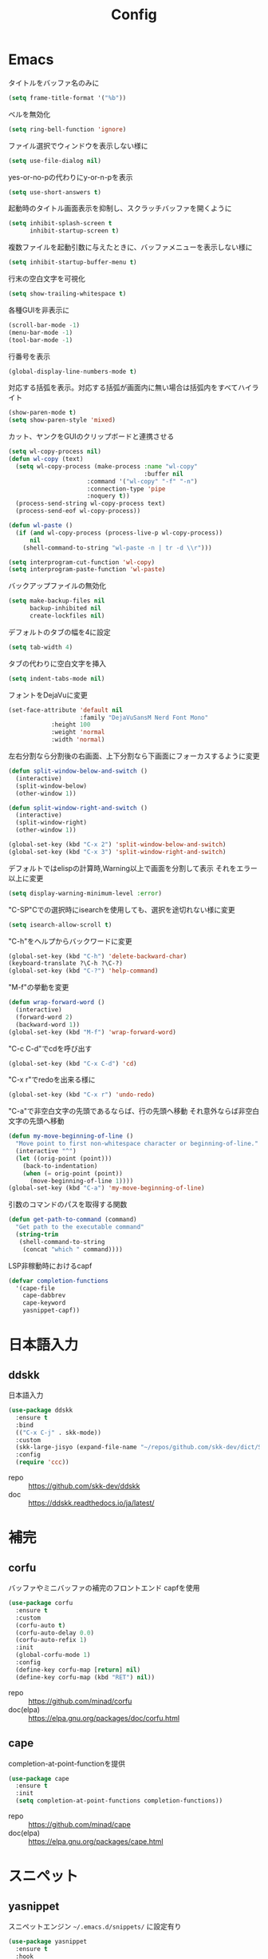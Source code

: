 #+Title: Config

* Emacs
タイトルをバッファ名のみに
#+begin_src emacs-lisp
(setq frame-title-format '("%b"))
#+end_src

ベルを無効化
#+begin_src emacs-lisp
(setq ring-bell-function 'ignore)
#+end_src

ファイル選択でウィンドウを表示しない様に
#+begin_src emacs-lisp
(setq use-file-dialog nil)
#+end_src

yes-or-no-pの代わりにy-or-n-pを表示
#+begin_src emacs-lisp
(setq use-short-answers t)
#+end_src

起動時のタイトル画面表示を抑制し、スクラッチバッファを開くように
#+begin_src emacs-lisp
(setq inhibit-splash-screen t
      inhibit-startup-screen t)
#+end_src

複数ファイルを起動引数に与えたときに、バッファメニューを表示しない様に
#+begin_src emacs-lisp
(setq inhibit-startup-buffer-menu t)
#+end_src

行末の空白文字を可視化
#+begin_src emacs-lisp
(setq show-trailing-whitespace t)
#+end_src

各種GUIを非表示に
#+begin_src emacs-lisp
(scroll-bar-mode -1)
(menu-bar-mode -1)
(tool-bar-mode -1)
#+end_src

行番号を表示
#+begin_src emacs-lisp
(global-display-line-numbers-mode t)
#+end_src

対応する括弧を表示。対応する括弧が画面内に無い場合は括弧内をすべてハイライト
#+begin_src emacs-lisp
(show-paren-mode t)
(setq show-paren-style 'mixed)
#+end_src

カット、ヤンクをGUIのクリップボードと連携させる
#+begin_src emacs-lisp
(setq wl-copy-process nil)
(defun wl-copy (text)
  (setq wl-copy-process (make-process :name "wl-copy"
                                      :buffer nil
				      :command '("wl-copy" "-f" "-n")
				      :connection-type 'pipe
				      :noquery t))
  (process-send-string wl-copy-process text)
  (process-send-eof wl-copy-process))

(defun wl-paste ()
  (if (and wl-copy-process (process-live-p wl-copy-process))
      nil
    (shell-command-to-string "wl-paste -n | tr -d \\r")))

(setq interprogram-cut-function 'wl-copy)
(setq interprogram-paste-function 'wl-paste)
#+end_src

バックアップファイルの無効化
#+begin_src emacs-lisp
(setq make-backup-files nil
      backup-inhibited nil
      create-lockfiles nil)
#+end_src

デフォルトのタブの幅を4に設定
#+begin_src emacs-lisp
(setq tab-width 4)
#+end_src

タブの代わりに空白文字を挿入
#+begin_src emacs-lisp
(setq indent-tabs-mode nil)
#+end_src

フォントをDejaVuに変更
#+begin_src emacs-lisp
(set-face-attribute 'default nil
                    :family "DejaVuSansM Nerd Font Mono"
		    :height 100
		    :weight 'normal
		    :width 'normal)
#+end_src

左右分割なら分割後の右画面、上下分割なら下画面にフォーカスするように変更
#+begin_src emacs-lisp
(defun split-window-below-and-switch ()
  (interactive)
  (split-window-below)
  (other-window 1))

(defun split-window-right-and-switch ()
  (interactive)
  (split-window-right)
  (other-window 1))

(global-set-key (kbd "C-x 2") 'split-window-below-and-switch)
(global-set-key (kbd "C-x 3") 'split-window-right-and-switch)
#+end_src

デフォルトではelispの計算時,Warning以上で画面を分割して表示
それをエラー以上に変更
#+begin_src emacs-lisp
(setq display-warning-minimum-level :error)
#+end_src

"C-SP"Cでの選択時にisearchを使用しても、選択を途切れない様に変更
#+begin_src emacs-lisp
(setq isearch-allow-scroll t)
#+end_src

"C-h"をヘルプからバックワードに変更
#+begin_src emacs-lisp
(global-set-key (kbd "C-h") 'delete-backward-char)
(keyboard-translate ?\C-h ?\C-?)
(global-set-key (kbd "C-?") 'help-command)
#+end_src

"M-f"の挙動を変更
#+begin_src emacs-lisp
(defun wrap-forward-word ()
  (interactive)
  (forward-word 2)
  (backward-word 1))
(global-set-key (kbd "M-f") 'wrap-forward-word)
#+end_src

"C-c C-d"でcdを呼び出す
#+begin_src emacs-lisp
(global-set-key (kbd "C-x C-d") 'cd)
#+end_src

"C-x r"でredoを出来る様に
#+begin_src emacs-lisp
(global-set-key (kbd "C-x r") 'undo-redo)
#+end_src

"C-a"で非空白文字の先頭であるならば、行の先頭へ移動
それ意外ならば非空白文字の先頭へ移動
#+begin_src emacs-lisp
(defun my-move-beginning-of-line ()
  "Move point to first non-whitespace character or beginning-of-line."
  (interactive "^")
  (let ((orig-point (point)))
    (back-to-indentation)
    (when (= orig-point (point))
      (move-beginning-of-line 1))))
(global-set-key (kbd "C-a") 'my-move-beginning-of-line)
#+end_src

引数のコマンドのパスを取得する関数
#+begin_src emacs-lisp
(defun get-path-to-command (command)
  "Get path to the executable command"
  (string-trim
   (shell-command-to-string
    (concat "which " command))))
#+end_src

LSP非稼動時におけるcapf
#+begin_src emacs-lisp
(defvar completion-functions
  '(cape-file
    cape-dabbrev
    cape-keyword
    yasnippet-capf))
#+end_src

* 日本語入力
** ddskk
日本語入力
#+begin_src emacs-lisp
(use-package ddskk
  :ensure t
  :bind
  (("C-x C-j" . skk-mode))
  :custom
  (skk-large-jisyo (expand-file-name "~/repos/github.com/skk-dev/dict/SKK-JISYO.L"))
  :config
  (require 'ccc))
#+end_src
- repo :: [[https://github.com/skk-dev/ddskk]]
- doc :: [[https://ddskk.readthedocs.io/ja/latest/]]

* 補完
** corfu
バッファやミニバッファの補完のフロントエンド
capfを使用
#+begin_src emacs-lisp
(use-package corfu
  :ensure t
  :custom
  (corfu-auto t)
  (corfu-auto-delay 0.0)
  (corfu-auto-refix 1)
  :init
  (global-corfu-mode 1)
  :config
  (define-key corfu-map [return] nil)
  (define-key corfu-map (kbd "RET") nil))
#+end_src
- repo :: [[https://github.com/minad/corfu]]
- doc(elpa) :: [[https://elpa.gnu.org/packages/doc/corfu.html]]
  
** cape
completion-at-point-functionを提供
#+begin_src emacs-lisp
(use-package cape
  :ensure t
  :init
  (setq completion-at-point-functions completion-functions))
  #+end_src
- repo :: [[https://github.com/minad/cape]]
- doc(elpa) :: [[https://elpa.gnu.org/packages/cape.html]]

* スニペット
** yasnippet
スニペットエンジン
=~/.emacs.d/snippets/= に設定有り
#+begin_src emacs-lisp
(use-package yasnippet
  :ensure t
  :hook
  ((prog-mode . yas-minor-mode)
   (org-mode . yas-minor-mode))
  :custom
  (yas-keymap-disable-hook t)
  (yas-expand-from-trigger-key nil)
  (yas-snippet-dirs
   '("~/.emacs.d/snippets"))
  :config
  (yas-reload-all)
  :bind
  (:map global-map
	("M-]" . yas-next-field)
	("M-[" . yas-prev-field)))

#+end_src

** yasnippet-snippets
yasnippetのスニペット集
#+begin_src emacs-lisp
(use-package yasnippet-snippets
  :ensure t)
#+end_src
- repo :: https://github.com/AndreaCrotti/yasnippet-snippets

** yasnippet-capf
yasnippetをcorfuで利用可能なようにcapfへの変換を行う
#+begin_src emacs-lisp
(use-package yasnippet-capf
  :ensure t
  :after
  (corfu
   yasnippet))
 #+end_src
- repo :: [[https://github.com/elken/yasnippet-capf]]

* 括弧補完
** smartparens --- auto pair
括弧補完に加え、対応する括弧の自動削除など
#+begin_src emacs-lisp
(use-package smartparens
  :ensure t
  :hook
  (prog-mode text-mode markdown-mode)
  :config
  (require 'smartparens-config))
#+end_src
- repo :: [[https://github.com/Fuco1/smartparens]]
- doc :: [[https://smartparens.readthedocs.io/en/latest/]]

* Gitインタフェース
** magit
#+begin_src emacs-lisp
(use-package magit
  :ensure t)
#+end_src
- repo :: [[https://github.com/magit/magit]]
- doc :: [[https://magit.vc/]]

* ミニバッファ
** vertico
ミニバッファへの候補の表示、補完
#+begin_src emacs-lisp
(use-package vertico
  :ensure t
  :init
  (vertico-mode))
#+end_src
- repo :: [[https://github.com/minad/vertico]]

** orderless
ミニバッファのマッチパターンの調整
#+begin_src emacs-lisp
(use-package orderless
  :ensure t
  :custom
  (completion-styles '(orderless basic))
  (completion-category-overrides '((file (styles basic partial-completion)))))
#+end_src
- repo :: [[https://github.com/oantolin/orderless]]

** marginalia
ミニバッファの候補にドキュメントを付与
#+begin_src emacs-lisp
(use-package marginalia
  :ensure t
  :init
  (marginalia-mode))
#+end_src
- repo :: [[https://github.com/minad/marginalia]]

** embark
ミニバッファのアクションを追加
#+begin_src emacs-lisp
(use-package embark
  :ensure t
  :bind
  (:map global-map
	([remap isearch-forward] . embark-isearch-forward)
	([remap isearch-backward] . embark-isearch-backward)
	("C-." . embark-act)))
#+end_src
- repo :: [[https://github.com/oantolin/embark]]

** embark-consult
#+begin_src emacs-lisp
(use-package embark-consult
  :ensure t
  :hook
  (embark-collect-mode . consult-preview-at-point-mode))
#+end_src
- repo :: [[https://github.com/emacs-straight/embark-consult]]

** consult
組込み関数の拡張、その他便利な関数の追加
#+begin_src emacs-lisp
(use-package consult
  :ensure t
  :bind
  (:map global-map
	([remap switch-to-buffer] . consult-buffer)
	("C-x C-b" . consult-buffer-other-window)
	([remap imenu] . consult-imenu)
	("C-/" . consult-line)
	([remap goto-line] . consult-goto-line)
	("<f2> o l" . consult-outline)
	("<f2> f m" . consult-flymake)
	("<f2> r g" . consult-ripgrep)))
#+end_src
- repo :: [[https://github.com/minad/consult]]

* ファイルツリー
** neotree
ファイルツリーの表示
#+begin_src emacs-lisp
(use-package neotree
  :ensure t
  :bind
  (:map global-map
	("<f5>" . neotree-toggle))
  :custom
  (neo-theme (if (display-graphic-p) 'icons 'arrow)))
#+end_src
- repo :: [[https://github.com/jaypei/emacs-neotree]]

* PDF
** pdf-tools
バッファへのPDFの表示
#+begin_src emacs-lisp
(use-package pdf-tools
  :ensure t
  :config
  (pdf-tools-install)
  (setq-default pdf-view-display-size 'fit-page)
  :hook (pdf-view-mode . (lambda () (display-line-numbers-mode -1))))

(add-to-list 'auto-mode-alist '("\\.pdf\\'" . pdf-view-mode))
#+end_src
- repo :: [[https://github.com/vedang/pdf-tools]]

* ターミナル
** vterm
ターミナル
#+begin_src emacs-lisp
(use-package vterm
  :ensure t
  :commands
  (vterm)
  :hook
  ((vterm-mode . (lambda ()
		   (local-set-key (kbd "C-h") 'vterm-send-backspace)))))
#+end_src
- repo :: [[https://github.com/akermu/emacs-libvterm]]

* Language settings
** c
#+begin_src emacs-lisp
(use-package cc-mode
  :ensure nil ;; built-in
  :mode
  (("\\.c\\'" . c-mode)
   ("\\.h\\'" . c-mode)
   ("\\.cpp\\'" . c++-mode)
   ("\\.hpp\\'" . c++-mode))
  :custom
  (c-default-style "k&r")
  (c-basic-offset 4))
#+end_src
- doc :: [[https://www.gnu.org/software/emacs/manual/html_mono/ccmode.html]]

** clojure
#+begin_src emacs-lisp
(use-package clojure-mode
  :ensure t
  :mode
  (("\\.clj\\'" . clojure-mode)
   ("\\.cljs\\'" . clojurescript-mode)
   ("\\.cljc\\'" . clojurec-mode)))
#+end_src
- repo :: [[https://github.com/clojure-emacs/clojure-mode/]]

** clojure repl
clojureのREPL及びorg-babelでのclojureの実行のための設定
#+begin_src emacs-lisp
(use-package cider
  :ensure t)
(require 'ob-clojure)
(setq org-babel-clojure-backend 'cider)
(setq cider-repl-pop-to-buffer-on-connect nil)
#+end_src
- repo :: [[https://github.com/clojure-emacs/cider]]
- HP :: [[https://cider.mx/]]

** nix
#+begin_src emacs-lisp
(use-package nix-mode
  :ensure t
  :mode
  ("\\.nix\\'" . nix-mode))
#+end_src
- repo :: https://github.com/NixOS/nix-mode

** python
#+begin_src emacs-lisp
(use-package python-mode
  :ensure t
  :mode
  ("\\.py\\'" . python-mode))
#+end_src
- repo :: [[https://github.com/emacsmirror/python-mode]]

** rust
#+begin_src emacs-lisp
(use-package rust-mode
  :ensure t
  :mode
  ("\\.rs\\'")
  :custom
  (rust-mode-tree-sitter-derive t))
#+end_src
rust-modeの拡張
#+begin_src emacs-lisp
(use-package rustic
  :ensure t
  :after
  (rust-mode)
  :custom
  (rustic-lsp-client 'eglot)
  (rustic-format-on-save t)
  (rustic-cargo-use-last-stored-auguments t))
#+end_src
cargoのインタフェース
#+begin_src emacs-lisp
(use-package cargo
  :ensure t)
#+end_src

* LSP
** eglot
#+begin_src emacs-lisp
(use-package eglot
  :ensure nil ;; built-in
  :hook
  ((bash-ts-mode . eglot-ensure)
   (c-mode . eglot-ensure)
   (c-ts-mode . eglot-ensure)
   (clojure-mode . eglot-ensure)
   (go-ts-mode . eglot-ensure)
   (markdown-mode . eglot-ensure)
   (java-mode . eglot-ensure)
   (java-ts-mode . eglot-ensure)
   (js-mode . eglot-ensure)
   (latex-mode . eglot-ensure)
   (nix-mode . eglot-ensure)
   (python-mode . eglot-ensure)
   (python-ts-mode . eglot-ensure)
   (rust-mode . eglot-ensure)
   (rust-ts-mode .  eglot-ensure)
   (typescript-ts-mode . eglot-ensure))
  :custom
  (eglot-autoshutdown t)
  (eglot-confirm-server-initiated-edits nil)
  :config
  (add-to-list 'eglot-server-programs
	       '(nix-mode . ("nil")))
  (add-to-list 'eglot-server-programs
	       '(js-mode . ("deno" "lsp")))
  (add-to-list 'eglot-server-programs
	       '(js-ts-mode . ("deno" "lsp")))
  (add-to-list 'eglot-server-programs
	       '(typescript-ts-mode . ("deno" "lsp"))))
   #+end_src
- repo :: [[https://github.com/joaotavora/eglot]]
- doc :: [[https://www.gnu.org/software/emacs/manual/html_node/eglot/index.html]]

** eglot-booster
#+begin_src emacs-lisp
(use-package eglot-booster
  :after eglot
  :config
  (eglot-booster-mode))
#+end_src
- repo :: https://github.com/jdtsmith/eglot-booster

* Error/Diagnositcs
** flymake
#+begin_src emacs-lisp
(use-package flymake
  :ensure nil ;;built-in
  :bind
  (:map global-map
	("M-n" . flymake-goto-next-error)
	("M-p" . flymake-goto-prev-error)))
#+end_src
- doc :: [[https://www.gnu.org/software/emacs/manual/html_mono/flymake.html]]

* Org
** org
コア
#+begin_src emacs-lisp
  (use-package org
    :ensure nil ;; built-in
    :hook
    (org-mode . (lambda ()
		  (setq-local completion-at-point-functions (append completion-functions '(cape-elisp-block cape-elisp-symbol)))))
    :custom
    (org-src-preserve-indentation nil)
    (org-edit-src-content-indentation 0)
    (org-use-speed-commands t)
    (org-directory "~/org")
    :bind
    (:map global-map
	  ("C-c a" . 'org-agenda)
	  :map org-mode-map
	  ("C-c f h e" . 'org-fold-hide-entry)
	  ("C-c f h a" . 'org-fold-hide-block-all)
	  ("C-c f s e" . 'org-fold-show-entry)
	  ("C-c f s a" . 'org-fold-show-all)))
#+end_src
- HP :: [[https://orgmode.org/]]

** org-agenda
orgファイルから予定等を抽出
#+begin_src emacs-lisp
(use-package org-agenda
  :ensure nil ;; built-in
  :after
  (org
   tramp)
  :custom
  (org-agenda-files '("~/org/general.org"))
  (org-agenda-span 'day)
  (org-agenda-skip-deadline-if-done nil)
  (org-agenda-skip-scheduled-if-done nil)
  (org-agenda-skip-deadline-prewarning-if-scheduled nil))
#+end_src
- repo :: [[https://orgmode.org/manual/Agenda-Views.html]]

** org-super-agenda
org-agendaにグループの機能を追加
#+begin_src emacs-lisp
(use-package org-super-agenda
  :ensure t
  :custom
  (org-super-agenda-groups
   '((:name "Important"
	    :priority "A"
	    :order 1)
     (:name "Emacs"
	    :tag "emacs"
	    :order 2)
     (:name "Linux"
	    :tag "linux"
	    :order 3)
     (:name "Work"
	    :tag "work"
	    :order 4)
     (:name "Develop"
	    :tag "dev"
	    :order 5)
     (:name "Learning"
	    :tag "learning"
	    :order 6)
     (:name "Search"
	    :tag "search"
	    :order 7)
     (:name "Shopping"
	    :tag "shopping"
	    :order 8)
     (:name "Nifty"
	    :tag "nifty"
	    :order 9)))
  (org-super-agenda-mode t))
     #+end_src
- repo :: https://github.com/alphapapa/org-super-agenda

** org-capture
orgファイルへのワンショットの書き込み
#+begin_src emacs-lisp
(use-package org-super-agenda
  :ensure nil ;; built-in
  :custom
  (org-capture-templates
   '(("t" "Todo" entry (file "~/org/general.org")
      "* TODO %?\n")
     ("s" "Schedule" entry (file "~/org/general.org")
      "* %?\n")))
  :bind
  (:map global-map
	("C-c c" . 'org-capture)))
#+end_src
- doc :: [[https://orgmode.org/manual/Capture.html]]
  
** org-jorunal
orgを使用した日誌
#+begin_src emacs-lisp
(use-package org-journal
  :ensure t
  :after
  (org)
  :custom
  (org-journal-dir "~/org/journal/")
  (org-journal-file-format "%Y-%m-%d.org")
  :bind
  (:map global-map
	("C-c j n e" . org-journal-new-entry)))
#+end_src
- repo :: [[https://github.com/bastibe/org-journal]]

** org-roam
orgを使用した分散ノート
#+begin_src emacs-lisp
(use-package org-roam
  :ensure t
  :hook
  ((org-mode . (lambda ()
		 (local-set-key (kbd "C-c r t a") 'org-roam-tag-add)
		 (local-set-key (kbd "C-c r t r") 'org-roam-tag-remove)
		 (local-set-key (kbd "C-c r a a") 'org-roam-alias-add)
		 (local-set-key (kbd "C-c r a r") 'org-roam-alias-remove)
		 (local-set-key (kbd "C-c r n i") 'org-roam-node-insert))))
  :bind
  (:map global-map
	("C-c r n f" . org-roam-node-find)
	("C-c r d t" . org-roam-dailies-capture-today))
  :custom
  (org-roam-directory (file-truename "~/org/org-roam"))
  :config
  (org-roam-db-autosync-mode 1))
#+end_src
- repo :: https://github.com/org-roam/org-roam
- HP :: [[https://www.orgroam.com/]]

** org-caldav
orgとcaldavの同期
#+begin_src emacs-lisp
(use-package org-caldav
  :ensure t
  :custom
  (org-caldav-url "https://webmail.gandi.net/SOGo/dav/somura-vanilla@so-icecream.com/Calendar")
  (org-caldav-calendar-id "personal")
  (org-caldav-inbox "~/org/general.org")
  (org-icalendar-timezone "Asia/Tokyo")
  (org-icalendar-include-todo 'all)
  (org-caldav-sync-todo t))
#+end_src
- repo :: [[https://github.com/dengste/org-caldav]]
  
** org-babel
orgのコードブロックの処理
#+begin_src emacs-lisp
(org-babel-do-load-languages
 'org-babel-load-languages
 '((emacs-lisp . t)
   (clojure . t)
   (shell . t)))
#+end_src
- doc :: [[https://orgmode.org/worg/org-contrib/babel/]]

** org to latex
orgのlatexへのエクスポート
#+begin_src emacs-lisp
(use-package ox-latex
  :ensure nil ;; included org
  :after
  (org)
  :custom
  (org-latex-pdf-process
   '("latexmk -lualatex -shell-escape -interaction=nonstopmode -file-line-error -synctex=1 -output-directory=%o %f"))
  (org-latex-src-block-backend 'listings)
  (org-latex-listings-options
   '(("basicstyle" "\\ttfamily")
     ("showstringspaces" "false")
     ("keywordstyle" "\\color{blue}\\textbf")
     ("commentstyle" "\\color{gray}")
     ("stringstyle" "\\color{green!70!black}")
     ("stringstyle" "\\color{red}")
     ("frame" "single")
     ("numbers" "left")
     ("numberstyle" "\\ttfamily")
     ("columns" "fullflexible")))
  :config
  (add-to-list 'org-latex-classes
               '("beamer"
                 "\\documentclass[presentation]{beamer}
                 \\usepackage{luatexja}
                 \\usepackage{hyperref}
                 [NO-DEFAULT-PACKAGES]
                 [PACKAGES]
                 [EXTRA]"
                 ("\\section{%s}" . "\\section*{%s}")
                 ("\\subsection{%s}" . "\\subsection*{%s}")
                 ("\\subsubsection{%s}" . "\\subsubsection*{%s}")))
  (add-to-list 'org-latex-classes
               '("jlreq"
                 "\\documentclass{jlreq}
                 \\usepackage{luatexja}
                 [NO-DEFAULT-PACKAGES]
                 [PACKAGES]
                 [EXTRA]"
                 ("\\section{%s}" . "\\section*{%s}")
                 ("\\subsection{%s}" . "\\subsection*{%s}")
                 ("\\subsubsection{%s}" . "\\subsubsection*{%s}")
                 ("\\paragraph{%s}" . "\\paragraph*{%s}")
                 ("\\subparagraph{%s}" . "\\subparagraph*{%s}"))))

(use-package ox-beamer
  :ensure nil ;; included org
  :after
  (ox-latex)  )
#+end_src
- doc :: [[https://orgmode.org/worg/exporters/ox-overview.html]]

** org-modern
orgファイルのUIを改善
#+begin_src emacs-lisp
(use-package org-modern
  :ensure t
  :custom
  (org-auto-align-tags nil)
  (org-tags-column 0)
  (org-fold-catch-invisible-edits 'show-and-error)
  (org-special-ctrl-a/e t)
  (org-insert-heading-respect-content t)
  (org-hide-emphasis-markers t)
  (org-pretty-entities t)
  (org-ellipsis "…")
  (org-agenda-tags-column 0)
  (org-agenda-block-separator ?─)
  (org-agenda-time-grid
   '((daily today require-timed)
     (800 1000 1200 1400 1600 1800 2000)
     " ┄┄┄┄┄ " "┄┄┄┄┄┄┄┄┄┄┄┄┄┄┄")
   org-agenda-current-time-string
   "◀── now ─────────────────────────────────────────────────"))

(with-eval-after-load 'org (global-org-modern-mode))
#+end_src
- repo :: [[https://github.com/minad/org-modern]]

** tramp
リモートへの接続
#+begin_src emacs-lisp
(use-package tramp
  :ensure nil ;; built-in
  :defer t)
#+end_src
- doc :: [[https://www.gnu.org/software/tramp/tramp-emacs.html]]

* EWW
** eww
#+begin_src emacs-lisp
(use-package eww
  :ensure nil ;; built-in
  :custom
  (shr-use-images t)
  (shr-use-colors t)
  (shr-use-fonts t)
  (shr-width nil)
  (url-automatic-caching t)
  (eww-buffer-name-function
   (lambda () (format "*eww: %s*" (or (plist-get eww-data :title) "No Title"))))
  (url-privacy-level '(email agent cookies lastlock))
  (eww-download-directory "~/Downloads/")
  (eww-use-external-browser-for-content-type "\\`\\(video/\\|audio/\\|application\ogg\\)")
  (eww-form-checkbox-selected-symbol "[X]")
  (eww-form-checkbox-symbol "[ ]")
  (eww-history-limit 100)
  (define-key eww-mode-map (kbd "C-s") 'isearch-forward)
  (define-key eww-mode-map (kbd "C-r") 'isearch-backward)
  :config
  (define-key eww-mode-map (kbd "B") 'eww-browse-with-external-browser))
#+end_src
- doc :: [[https://www.gnu.org/software/emacs/manual/html_mono/eww.html]]

** dom
#+begin_src emacs-lisp
(use-package dom
  :ensure nil ;; built-in
  :after
  (eww))
#+end_src

** shr
#+begin_src emacs-lisp
(use-package shr
  :ensure nil ;; built-in
  :after
  (eww)
  :custom
  (shr-use-fonts t)
  (shr-bullet "• "))
#+end_src

** eww-lnum
#+begin_src emacs-lisp
(use-package eww-lnum
  :ensure t
  :after
  (eww)
  :config
  (define-key eww-mode-map (kbd "f") 'eww-lnum-follow)
  (define-key eww-mode-map (kbd "F") 'eww-lnum-universal))
#+end_src
- repo :: https://github.com/m00natic/eww-lnum

* Themes
** catppuccin-theme
#+begin_src emacs-lisp
(use-package catppuccin-theme
  :ensure t
  :config
  (setq catppuccin-flavor 'latte))

(load-theme 'catppuccin :no-conform)
#+end_src
- repo :: [[https://github.com/catppuccin/emacs]]

** doom-modeline
#+begin_src emacs-lisp
(use-package doom-modeline
  :ensure t
  :init
  (doom-modeline-mode 1))
#+end_src
- repo :: [[https://github.com/seagle0128/doom-modeline]]

** nyan-mode
#+begin_src emacs-lisp
(use-package nyan-mode
  :ensure t
  :hook
  (prog-mode . nyan-mode)
  :custom
  (nyan-wavy-trail t)
  (nyan-animate-nayncat t)
  (nayn-bar-length 16)
  (nyan-minimum-window-width 80)
  :config
  (nyan-mode 1))
#+end_src
- repo :: [[https://github.com/TeMPOraL/nyan-mode]]

** parrot
#+begin_src emacs-lisp
(use-package parrot
  :ensure t
  :custom
  (parrot-num-rotations nil)
  :config
  (parrot-mode 1))
#+end_src
- repo :: [[https://github.com/dp12/parrot]]

** all-the-icons
#+begin_src emacs-lisp
(use-package all-the-icons
  :ensure t)
#+end_src
- repo :: [[https://github.com/domtronn/all-the-icons.el]]

** nerd-icons
#+begin_src emacs-lisp
(use-package nerd-icons
  :ensure t)
#+end_src
- repo :: [[https://github.com/emacsmirror/nerd-icons]]

** kind-icon
#+begin_src emacs-lisp
(use-package kind-icon
  :ensure t
  :after corfu
  :config
  (add-to-list 'corfu-margin-formatters #'kind-icon-margin-formatter))
#+end_src
- repo :: [[https://github.com/jdtsmith/kind-icon]]

* Others
** emacs-direnv
#+begin_src emacs-lisp
(use-package direnv
  :ensure t
  :config
  (direnv-mode))
#+end_src
- repo :: [[https://github.com/wbolster/emacs-direnv]]
